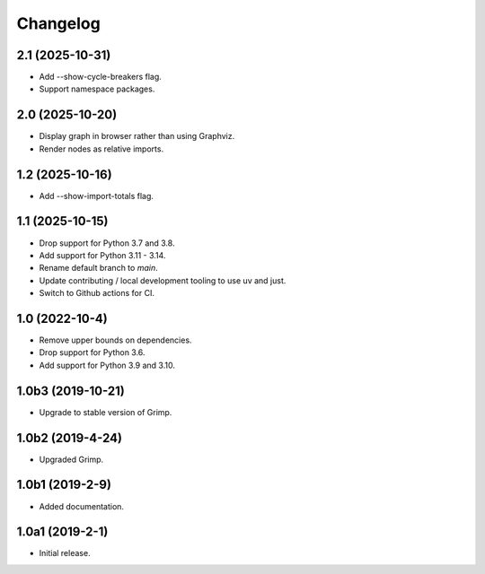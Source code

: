 Changelog
=========

2.1 (2025-10-31)
----------------

* Add --show-cycle-breakers flag.
* Support namespace packages.

2.0 (2025-10-20)
----------------

* Display graph in browser rather than using Graphviz.
* Render nodes as relative imports.

1.2 (2025-10-16)
----------------

* Add --show-import-totals flag.

1.1 (2025-10-15)
----------------

* Drop support for Python 3.7 and 3.8.
* Add support for Python 3.11 - 3.14.
* Rename default branch to `main`.
* Update contributing / local development tooling to use uv and just.
* Switch to Github actions for CI.

1.0 (2022-10-4)
---------------

* Remove upper bounds on dependencies.
* Drop support for Python 3.6.
* Add support for Python 3.9 and 3.10.

1.0b3 (2019-10-21)
------------------

* Upgrade to stable version of Grimp.

1.0b2 (2019-4-24)
-----------------

* Upgraded Grimp.

1.0b1 (2019-2-9)
----------------

* Added documentation.

1.0a1 (2019-2-1)
-----------------

* Initial release.
